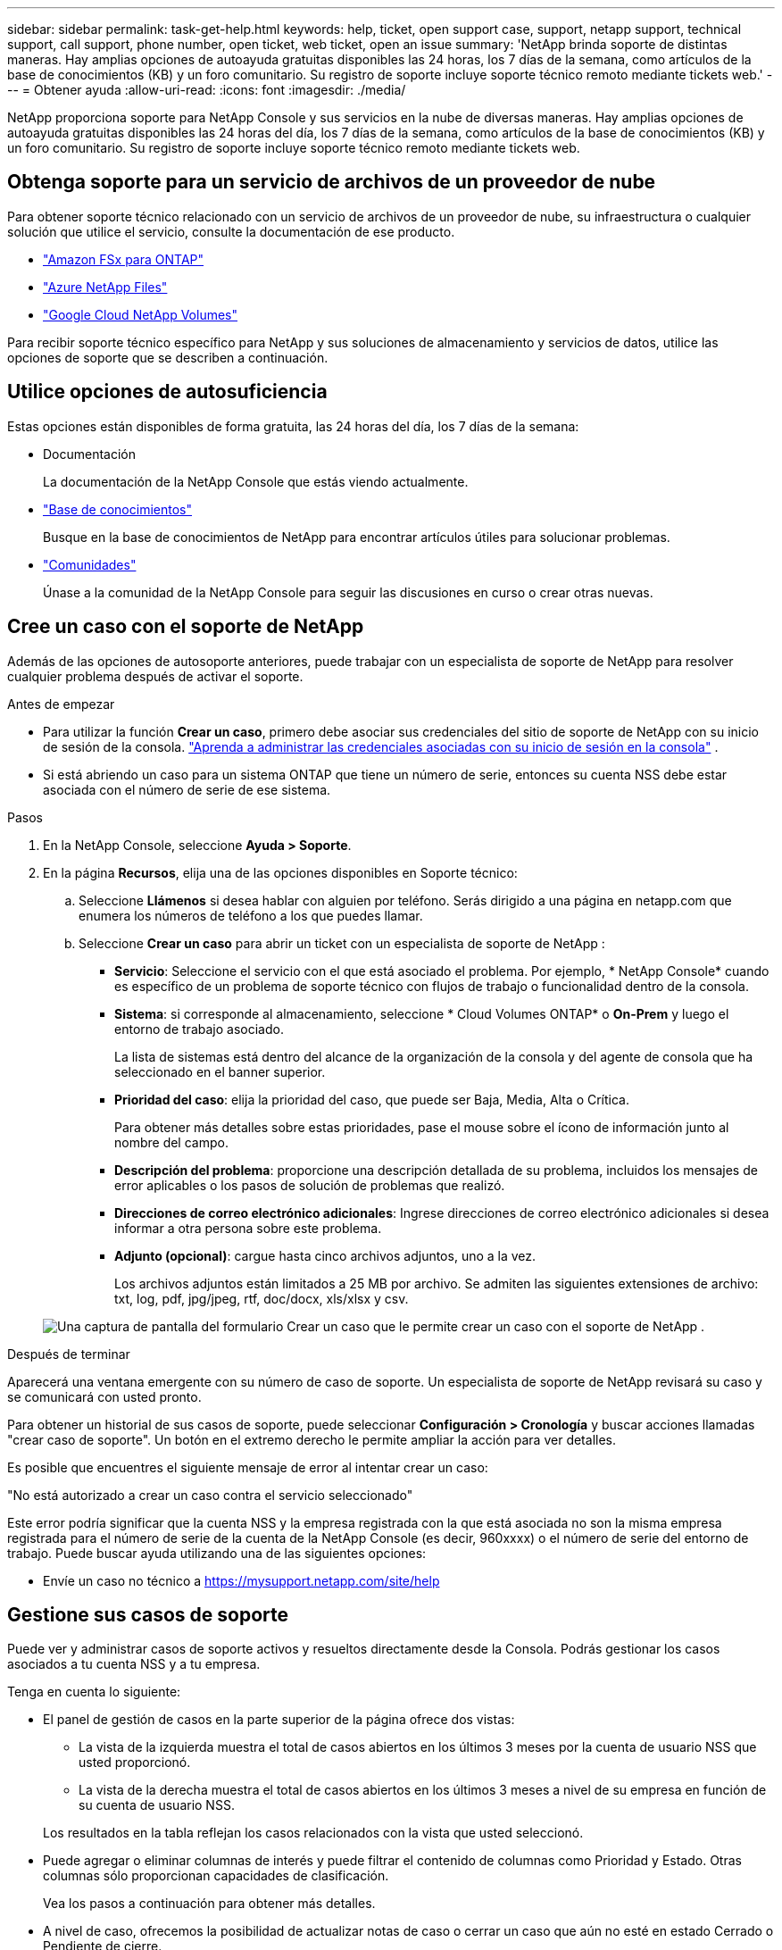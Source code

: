 ---
sidebar: sidebar 
permalink: task-get-help.html 
keywords: help, ticket, open support case, support, netapp support, technical support, call support, phone number, open ticket, web ticket, open an issue 
summary: 'NetApp brinda soporte de distintas maneras. Hay amplias opciones de autoayuda gratuitas disponibles las 24 horas, los 7 días de la semana, como artículos de la base de conocimientos (KB) y un foro comunitario. Su registro de soporte incluye soporte técnico remoto mediante tickets web.' 
---
= Obtener ayuda
:allow-uri-read: 
:icons: font
:imagesdir: ./media/


[role="lead"]
NetApp proporciona soporte para NetApp Console y sus servicios en la nube de diversas maneras. Hay amplias opciones de autoayuda gratuitas disponibles las 24 horas del día, los 7 días de la semana, como artículos de la base de conocimientos (KB) y un foro comunitario. Su registro de soporte incluye soporte técnico remoto mediante tickets web.



== Obtenga soporte para un servicio de archivos de un proveedor de nube

Para obtener soporte técnico relacionado con un servicio de archivos de un proveedor de nube, su infraestructura o cualquier solución que utilice el servicio, consulte la documentación de ese producto.

* link:https://docs.netapp.com/us-en/storage-management-fsx-ontap/start/concept-fsx-aws.html#getting-help["Amazon FSx para ONTAP"^]
* link:https://docs.netapp.com/us-en/storage-management-azure-netapp-files/concept-azure-netapp-files.html#getting-help["Azure NetApp Files"^]
* link:https://docs.netapp.com/us-en/storage-management-google-cloud-netapp-volumes/concept-gcnv.html#getting-help["Google Cloud NetApp Volumes"^]


Para recibir soporte técnico específico para NetApp y sus soluciones de almacenamiento y servicios de datos, utilice las opciones de soporte que se describen a continuación.



== Utilice opciones de autosuficiencia

Estas opciones están disponibles de forma gratuita, las 24 horas del día, los 7 días de la semana:

* Documentación
+
La documentación de la NetApp Console que estás viendo actualmente.

* https://kb.netapp.com/Cloud/BlueXP["Base de conocimientos"^]
+
Busque en la base de conocimientos de NetApp para encontrar artículos útiles para solucionar problemas.

* http://community.netapp.com/["Comunidades"^]
+
Únase a la comunidad de la NetApp Console para seguir las discusiones en curso o crear otras nuevas.





== Cree un caso con el soporte de NetApp

Además de las opciones de autosoporte anteriores, puede trabajar con un especialista de soporte de NetApp para resolver cualquier problema después de activar el soporte.

.Antes de empezar
* Para utilizar la función *Crear un caso*, primero debe asociar sus credenciales del sitio de soporte de NetApp con su inicio de sesión de la consola. https://docs.netapp.com/us-en/bluexp-setup-admin/task-manage-user-credentials.html["Aprenda a administrar las credenciales asociadas con su inicio de sesión en la consola"^] .
* Si está abriendo un caso para un sistema ONTAP que tiene un número de serie, entonces su cuenta NSS debe estar asociada con el número de serie de ese sistema.


.Pasos
. En la NetApp Console, seleccione *Ayuda > Soporte*.
. En la página *Recursos*, elija una de las opciones disponibles en Soporte técnico:
+
.. Seleccione *Llámenos* si desea hablar con alguien por teléfono. Serás dirigido a una página en netapp.com que enumera los números de teléfono a los que puedes llamar.
.. Seleccione *Crear un caso* para abrir un ticket con un especialista de soporte de NetApp :
+
*** *Servicio*: Seleccione el servicio con el que está asociado el problema. Por ejemplo, * NetApp Console* cuando es específico de un problema de soporte técnico con flujos de trabajo o funcionalidad dentro de la consola.
*** *Sistema*: si corresponde al almacenamiento, seleccione * Cloud Volumes ONTAP* o *On-Prem* y luego el entorno de trabajo asociado.
+
La lista de sistemas está dentro del alcance de la organización de la consola y del agente de consola que ha seleccionado en el banner superior.

*** *Prioridad del caso*: elija la prioridad del caso, que puede ser Baja, Media, Alta o Crítica.
+
Para obtener más detalles sobre estas prioridades, pase el mouse sobre el ícono de información junto al nombre del campo.

*** *Descripción del problema*: proporcione una descripción detallada de su problema, incluidos los mensajes de error aplicables o los pasos de solución de problemas que realizó.
*** *Direcciones de correo electrónico adicionales*: Ingrese direcciones de correo electrónico adicionales si desea informar a otra persona sobre este problema.
*** *Adjunto (opcional)*: cargue hasta cinco archivos adjuntos, uno a la vez.
+
Los archivos adjuntos están limitados a 25 MB por archivo. Se admiten las siguientes extensiones de archivo: txt, log, pdf, jpg/jpeg, rtf, doc/docx, xls/xlsx y csv.





+
image:https://raw.githubusercontent.com/NetAppDocs/console-family/main/media/screenshot-create-case.png["Una captura de pantalla del formulario Crear un caso que le permite crear un caso con el soporte de NetApp ."]



.Después de terminar
Aparecerá una ventana emergente con su número de caso de soporte. Un especialista de soporte de NetApp revisará su caso y se comunicará con usted pronto.

Para obtener un historial de sus casos de soporte, puede seleccionar *Configuración > Cronología* y buscar acciones llamadas "crear caso de soporte". Un botón en el extremo derecho le permite ampliar la acción para ver detalles.

Es posible que encuentres el siguiente mensaje de error al intentar crear un caso:

"No está autorizado a crear un caso contra el servicio seleccionado"

Este error podría significar que la cuenta NSS y la empresa registrada con la que está asociada no son la misma empresa registrada para el número de serie de la cuenta de la NetApp Console (es decir, 960xxxx) o el número de serie del entorno de trabajo. Puede buscar ayuda utilizando una de las siguientes opciones:

* Envíe un caso no técnico a https://mysupport.netapp.com/site/help[]




== Gestione sus casos de soporte

Puede ver y administrar casos de soporte activos y resueltos directamente desde la Consola. Podrás gestionar los casos asociados a tu cuenta NSS y a tu empresa.

Tenga en cuenta lo siguiente:

* El panel de gestión de casos en la parte superior de la página ofrece dos vistas:
+
** La vista de la izquierda muestra el total de casos abiertos en los últimos 3 meses por la cuenta de usuario NSS que usted proporcionó.
** La vista de la derecha muestra el total de casos abiertos en los últimos 3 meses a nivel de su empresa en función de su cuenta de usuario NSS.


+
Los resultados en la tabla reflejan los casos relacionados con la vista que usted seleccionó.

* Puede agregar o eliminar columnas de interés y puede filtrar el contenido de columnas como Prioridad y Estado. Otras columnas sólo proporcionan capacidades de clasificación.
+
Vea los pasos a continuación para obtener más detalles.

* A nivel de caso, ofrecemos la posibilidad de actualizar notas de caso o cerrar un caso que aún no esté en estado Cerrado o Pendiente de cierre.


.Pasos
. En la NetApp Console, seleccione *Ayuda > Soporte*.
. Seleccione *Administración de casos* y, si se le solicita, agregue su cuenta NSS a la consola.
+
La página *Administración de casos* muestra los casos abiertos relacionados con la cuenta NSS que está asociada con su cuenta de usuario de la consola. Esta es la misma cuenta NSS que aparece en la parte superior de la página de *administración de NSS*.

. Modifique opcionalmente la información que se muestra en la tabla:
+
** En *Casos de la organización*, seleccione *Ver* para ver todos los casos asociados a su empresa.
** Modifique el rango de fechas eligiendo un rango de fechas exacto o eligiendo un período de tiempo diferente.
** Filtrar el contenido de las columnas.
** Cambie las columnas que aparecen en la tabla seleccionandoimage:https://raw.githubusercontent.com/NetAppDocs/console-family/main/media/icon-table-columns.png["El icono más que aparece en la tabla"] y luego elegir las columnas que desea mostrar.


. Gestionar un caso existente seleccionandoimage:https://raw.githubusercontent.com/NetAppDocs/console-family/main/media/icon-table-action.png["Un icono con tres puntos que aparece en la última columna de la tabla."] y seleccionando una de las opciones disponibles:
+
** *Ver caso*: Ver detalles completos sobre un caso específico.
** *Actualizar notas del caso*: proporcione detalles adicionales sobre su problema o seleccione *Cargar archivos* para adjuntar hasta un máximo de cinco archivos.
+
Los archivos adjuntos están limitados a 25 MB por archivo. Se admiten las siguientes extensiones de archivo: txt, log, pdf, jpg/jpeg, rtf, doc/docx, xls/xlsx y csv.

** *Cerrar caso*: proporcione detalles sobre el motivo por el cual está cerrando el caso y seleccione *Cerrar caso*.




